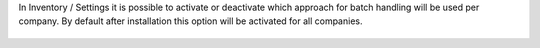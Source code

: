 In Inventory / Settings it is possible to activate or deactivate which approach for batch handling will be used per company. By default after installation this option will be activated for all companies.

.. figure:: ../static/picking_batch_configuration_settings.png
    :alt: Picking batch configuration settings
    :width: 80 %
    :align: center
